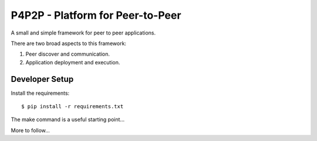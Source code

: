 P4P2P - Platform for Peer-to-Peer
=================================

A small and simple framework for peer to peer applications.

There are two broad aspects to this framework:

1. Peer discover and communication.
2. Application deployment and execution.

Developer Setup
+++++++++++++++

Install the requirements::

    $ pip install -r requirements.txt

The make command is a useful starting point...

More to follow...
